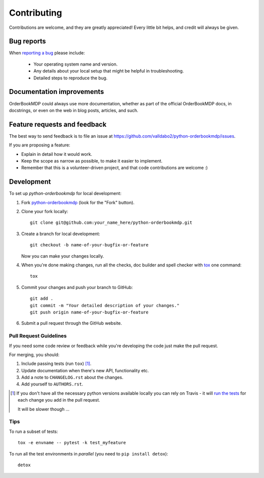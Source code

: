 ============
Contributing
============

Contributions are welcome, and they are greatly appreciated! Every
little bit helps, and credit will always be given.

Bug reports
===========

When `reporting a bug <https://github.com/valldabo2/python-orderbookmdp/issues>`_ please include:

    * Your operating system name and version.
    * Any details about your local setup that might be helpful in troubleshooting.
    * Detailed steps to reproduce the bug.

Documentation improvements
==========================

OrderBookMDP could always use more documentation, whether as part of the
official OrderBookMDP docs, in docstrings, or even on the web in blog posts,
articles, and such.

Feature requests and feedback
=============================

The best way to send feedback is to file an issue at https://github.com/valldabo2/python-orderbookmdp/issues.

If you are proposing a feature:

* Explain in detail how it would work.
* Keep the scope as narrow as possible, to make it easier to implement.
* Remember that this is a volunteer-driven project, and that code contributions are welcome :)

Development
===========

To set up `python-orderbookmdp` for local development:

1. Fork `python-orderbookmdp <https://github.com/valldabo2/python-orderbookmdp>`_
   (look for the "Fork" button).
2. Clone your fork locally::

    git clone git@github.com:your_name_here/python-orderbookmdp.git

3. Create a branch for local development::

    git checkout -b name-of-your-bugfix-or-feature

   Now you can make your changes locally.

4. When you're done making changes, run all the checks, doc builder and spell checker with `tox <http://tox.readthedocs.io/en/latest/install.html>`_ one command::

    tox

5. Commit your changes and push your branch to GitHub::

    git add .
    git commit -m "Your detailed description of your changes."
    git push origin name-of-your-bugfix-or-feature

6. Submit a pull request through the GitHub website.

Pull Request Guidelines
-----------------------

If you need some code review or feedback while you're developing the code just make the pull request.

For merging, you should:

1. Include passing tests (run ``tox``) [1]_.
2. Update documentation when there's new API, functionality etc.
3. Add a note to ``CHANGELOG.rst`` about the changes.
4. Add yourself to ``AUTHORS.rst``.

.. [1] If you don't have all the necessary python versions available locally you can rely on Travis - it will
       `run the tests <https://travis-ci.org/valldabo2/python-orderbookmdp/pull_requests>`_ for each change you add in the pull request.

       It will be slower though ...

Tips
----

To run a subset of tests::

    tox -e envname -- pytest -k test_myfeature

To run all the test environments in *parallel* (you need to ``pip install detox``)::

    detox

